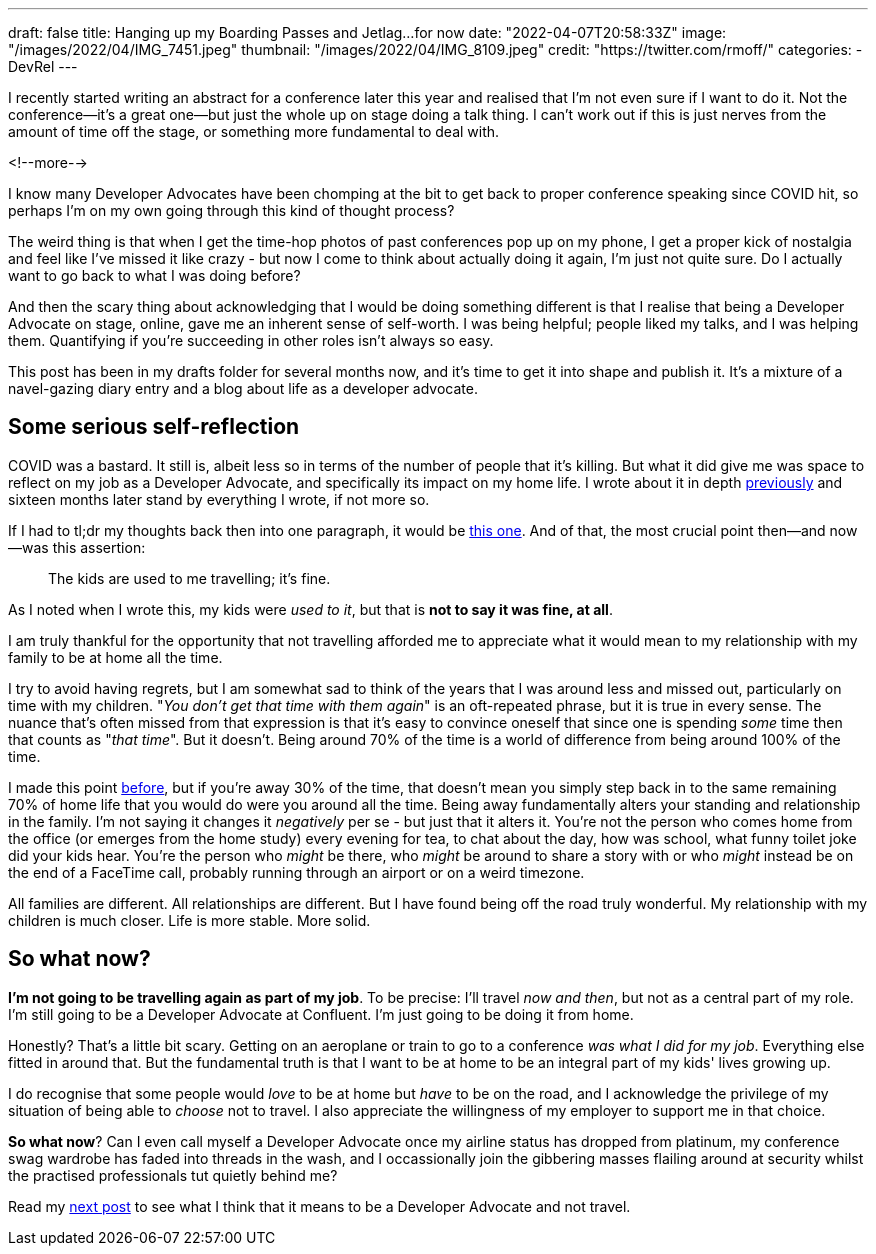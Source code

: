 ---
draft: false
title: Hanging up my Boarding Passes and Jetlag…for now
date: "2022-04-07T20:58:33Z"
image: "/images/2022/04/IMG_7451.jpeg"
thumbnail: "/images/2022/04/IMG_8109.jpeg"
credit: "https://twitter.com/rmoff/"
categories:
- DevRel
---

:source-highlighter: rouge
:icons: font
:rouge-css: style
:rouge-style: github

I recently started writing an abstract for a conference later this year and realised that I'm not even sure if I want to do it. Not the conference—it's a great one—but just the whole up on stage doing a talk thing. I can't work out if this is just nerves from the amount of time off the stage, or something more fundamental to deal with.

<!--more-->

I know many Developer Advocates have been chomping at the bit to get back to proper conference speaking since COVID hit, so perhaps I'm on my own going through this kind of thought process? 

The weird thing is that when I get the time-hop photos of past conferences pop up on my phone, I get a proper kick of nostalgia and feel like I've missed it like crazy - but now I come to think about actually doing it again, I'm just not quite sure. Do I actually want to go back to what I was doing before? 

And then the scary thing about acknowledging that I would be doing something different is that I realise that being a Developer Advocate on stage, online, gave me an inherent sense of self-worth. I was being helpful; people liked my talks, and I was helping them. Quantifying if you're succeeding in other roles isn't always so easy. 

This post has been in my drafts folder for several months now, and it's time to get it into shape and publish it. It's a mixture of a navel-gazing diary entry and a blog about life as a developer advocate.

== Some serious self-reflection

COVID was a bastard. It still is, albeit less so in terms of the number of people that it's killing. But what it did give me was space to reflect on my job as a Developer Advocate, and specifically its impact on my home life. I wrote about it in depth link:/2020/12/03/life-as-a-developer-advocate-nine-months-into-a-pandemic/[previously] and sixteen months later stand by everything I wrote, if not more so. 

If I had to tl;dr my thoughts back then into one paragraph, it would be link:/2020/12/03/life-as-a-developer-advocate-nine-months-into-a-pandemic/#_being_honest[this one]. And of that, the most crucial point then—and now—was this assertion: 

> The kids are used to me travelling; it’s fine.

As I noted when I wrote this, my kids were _used to it_, but that is *not to say it was fine, at all*. 

I am truly thankful for the opportunity that not travelling afforded me to appreciate what it would mean to my relationship with my family to be at home all the time. 

I try to avoid having regrets, but I am somewhat sad to think of the years that I was around less and missed out, particularly on time with my children. "_You don't get that time with them again_" is an oft-repeated phrase, but it is true in every sense. The nuance that's often missed from that expression is that it's easy to convince oneself that since one is spending _some_ time then that counts as "_that time_". But it doesn't. Being around 70% of the time is a world of difference from being around 100% of the time. 

I made this point link:/2020/12/03/life-as-a-developer-advocate-nine-months-into-a-pandemic/#_the_whole_is_less_than_the_sum_of_the_parts[before], but if you're away 30% of the time, that doesn't mean you simply step back in to the same remaining 70% of home life that you would do were you around all the time. Being away fundamentally alters your standing and relationship in the family. I'm not saying it changes it __negatively__ per se - but just that it alters it. You're not the person who comes home from the office (or emerges from the home study) every evening for tea, to chat about the day, how was school, what funny toilet joke did your kids hear. You're the person who __might__ be there, who __might__ be around to share a story with or who __might__ instead be on the end of a FaceTime call, probably running through an airport or on a weird timezone. 

All families are different. All relationships are different. But I have found being off the road truly wonderful. My relationship with my children is much closer.  Life is more stable. More solid.

== So what now? 

*I'm not going to be travelling again as part of my job*. To be precise: I'll travel _now and then_, but not as a central part of my role. I'm still going to be a Developer Advocate at Confluent. I'm just going to be doing it from home. 

Honestly? That's a little bit scary. Getting on an aeroplane or train to go to a conference _was what I did for my job_. Everything else fitted in around that. But the fundamental truth is that I want to be at home to be an integral part of my kids' lives growing up. 

I do recognise that some people would _love_ to be at home but _have_ to be on the road, and I acknowledge the privilege of my situation of being able to _choose_ not to travel. I also appreciate the willingness of my employer to support me in that choice. 

*So what now*? Can I even call myself a Developer Advocate once my airline status has dropped from platinum, my conference swag wardrobe has faded into threads in the wash, and I occassionally join the gibbering masses flailing around at security whilst the practised professionals tut quietly behind me? 

Read my link:/2022/04/04/remote-first-developer-advocacy/[next post] to see what I think that it means to be a Developer Advocate and not travel.